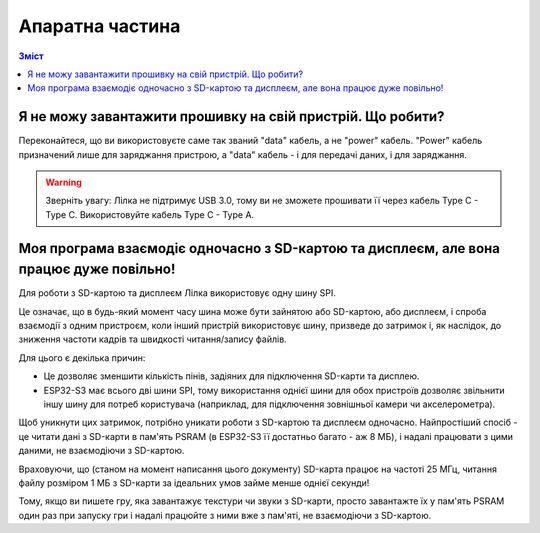 Апаратна частина
================

.. contents:: Зміст
   :local:

Я не можу завантажити прошивку на свій пристрій. Що робити?
-----------------------------------------------------------

Переконайтеся, що ви використовуєте саме так званий "data" кабель, а не "power" кабель. "Power" кабель призначений лише для заряджання пристрою, а "data" кабель - і для передачі даних, і для заряджання.

.. warning:: Зверніть увагу: Лілка не підтримує USB 3.0, тому ви не зможете прошивати її через кабель Type C - Type C. Використовуйте кабель Type C - Type A.

Моя програма взаємодіє одночасно з SD-картою та дисплеєм, але вона працює дуже повільно!
----------------------------------------------------------------------------------------

Для роботи з SD-картою та дисплеєм Лілка використовує одну шину SPI.

Це означає, що в будь-який момент часу шина може бути зайнятою або SD-картою, або дисплеєм, і спроба взаємодії з одним пристроєм, коли інший пристрій використовує шину, призведе до затримок і,
як наслідок, до зниження частоти кадрів та швидкості читання/запису файлів.

Для цього є декілька причин:

- Це дозволяє зменшити кількість пінів, задіяних для підключення SD-карти та дисплею.
- ESP32-S3 має всього дві шини SPI, тому використання однієї шини для обох пристроїв дозволяє звільнити іншу шину для потреб користувача (наприклад, для підключення зовнішньої камери чи акселерометра).

Щоб уникнути цих затримок, потрібно уникати роботи з SD-картою та дисплеєм одночасно.
Найпростіший спосіб - це читати дані з SD-карти в пам'ять PSRAM (в ESP32-S3 її достатньо багато - аж 8 МБ), і надалі працювати з цими даними, не взаємодіючи з SD-картою.

Враховуючи, що (станом на момент написання цього документу) SD-карта працює на частоті 25 МГц, читання файлу розміром 1 МБ з SD-карти за ідеальних умов займе менше однієї секунди!

Тому, якщо ви пишете гру, яка завантажує текстури чи звуки з SD-карти, просто завантажте їх у пам'ять PSRAM один раз при запуску гри і надалі працюйте з ними вже з пам'яті, не взаємодіючи з SD-картою.
